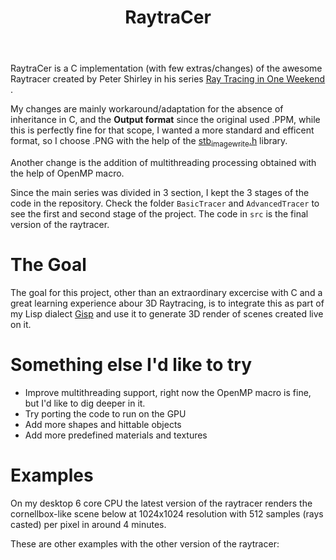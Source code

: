 #+TITLE: RaytraCer

RaytraCer is a C implementation (with few extras/changes) of the awesome Raytracer created by Peter Shirley in his series [[https://raytracing.github.io/books/RayTracingInOneWeekend.html][_Ray Tracing in One Weekend_]] .

My changes are mainly workaround/adaptation for the absence of inheritance in C, and the *Output format* since the original used .PPM, while this is perfectly fine for that scope, I wanted a more standard and efficent format, so I choose .PNG with the help of the [[https://github.com/nothings/stb][stb_image_write.h]] library.

Another change is the addition of multithreading processing obtained with the help of OpenMP macro.

Since the main series was divided in 3 section, I kept the 3 stages of the code in the repository. Check the folder ~BasicTracer~ and ~AdvancedTracer~ to see the first and second stage of the project. The code in ~src~ is the final version of the raytracer.


* The Goal
The goal for this project, other than an extraordinary excercise with C and a great learning experience abour 3D Raytracing, is to integrate this as part of my Lisp dialect [[https://github.com/elkiwy/gisp][Gisp]] and use it to generate 3D render of scenes created live on it.

* Something else I'd like to try
- Improve multithreading support, right now the OpenMP macro is fine, but I'd like to dig deeper in it.
- Try porting the code to run on the GPU
- Add more shapes and hittable objects
- Add more predefined materials and textures


* Examples
On my desktop 6 core CPU the latest version of the raytracer renders the cornellbox-like scene below at 1024x1024 resolution with 512 samples  (rays casted) per pixel in around 4 minutes.
  
[[Final tracer][file:https://github.com/elkiwy/raytraCer/blob/master/output_highres.png]]

These are other examples with the other version of the raytracer:

[[Basic tracer][file:https://github.com/elkiwy/raytraCer/blob/master/BasicTracer/1080p_example.png]]

[[Advanced tracer][file:https://github.com/elkiwy/raytraCer/blob/master/AdvancedTracer/finalscene.png]]
